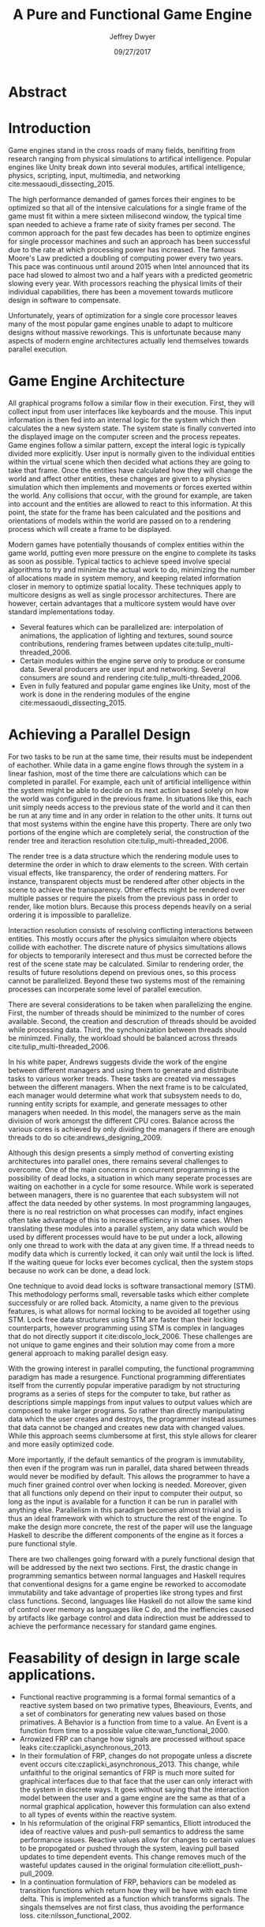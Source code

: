 # org-mode settings
#+STARTUP: indent
#+STARTUP: hidestar

# paper meta 
#+TITLE: A Pure and Functional Game Engine
#+AUTHOR: Jeffrey Dwyer
#+DATE: 09/27/2017
#+OPTIONS: toc:nil

# latex options
#+LATEX_HEADER: \usepackage[margin=1.0in]{geometry}
#+LATEX_HEADER: \linespread{2.0}
#+LATEX_CLASS_OPTIONS: [12pt]

* Abstract


* Introduction

Game engines stand in the cross roads of many fields, benifiting from research ranging from physical simulations to artifical intelligence. Popular engines like Unity break down into several modules, artifical intelligence, physics, scripting, input, multimedia, and networking cite:messaoudi_dissecting_2015. 

The high performance demanded of games forces their engines to be optimized so that all of the intensive calculations for a single frame of the game must fit within a mere sixteen milisecond window, the typical time span needed to achieve a frame rate of sixity frames per second. The common approach for the past few decades has been to optimize engines for single processor machines and such an approach has been successful due to the rate at which processing power has increased. The famous Moore's Law predicted a doubling of computing power every two years. This pace was continuous until around 2015 when Intel announced that its pace had slowed to almost two and a half years with a predicted geometric slowing every year. With processors reaching the physical limits of their individual capabilities, there has been a movement towards mutlicore design in software to compensate.

Unfortunately, years of optimization for a single core processor leaves many of the most popular game engines unable to adapt to multicore designs without massive reworkings. This is unfortunate because many aspects of modern engine architectures actually lend themselves towards parallel execution. 

* Game Engine Architecture


All graphical programs follow a similar flow in their execution. First, they will collect input from user interfaces like keyboards and the mouse. This input information is then fed into an internal logic for the system which then calculates the a new system state. The system state is finally converted into the displayed image on the computer screen and the process repeates. Game engines follow a similar pattern, except the interal logic is typically divided more explicitly. User input is normally given to the individual entities within the virtual scene which then decided what actions they are going to take that frame. Once the entities have calculated how they will change the world and affect other entities, these changes are given to a physics simulation which then implements and movements or forces exerted within the world. Any collisions that occur, with the ground for example, are taken into account and the entities are allowed to react to this information. At this point, the state for the frame has been calculated and the positions and orientations of models within the world are passed on to a rendering process which will create a frame to be displayed.

Modern games have potentially thousands of complex entities within the game world, putting even more pressure on the engine to complete its tasks as soon as possible. Typical tactics to achieve speed involve special algorithms to try and minimize the actual work to do, minimizing the number of allocations made in system memory, and keeping related information closer in memory to optimize spatial locality. These techniques apply to multicore designs as well as single processor architectures. There are however, certain advantages that a multicore system would have over standard implementations today.
 
- Several features which can be parallelized are: interpolation of animations, the application of lighting and textures, sound source contributions, rendering frames between updates cite:tulip_multi-threaded_2006.
- Certain modules within the engine serve only to produce or consume data. Several producers are user input and networking. Several consumers are sound and rendering cite:tulip_multi-threaded_2006.
- Even in fully featured and popular game engines like Unity, most of the work is done in the rendering modules of the engine cite:messaoudi_dissecting_2015.
  
* Achieving a Parallel Design 

For two tasks to be run at the same time, their results must be independent of eachother. While data in a game engine flows through the system in a linear fashion, most of the time there are calculations which can be completed in parallel. For example, each unit of artificial intelligence within the system might be able to decide on its next action based solely on how the world was configured in the previous frame. In situations like this, each unit simply needs access to the previous state of the world and it can then be run at any time and in any order in relation to the other units. It turns out that most systems within the engine have this property. There are only two portions of the engine which are completely serial, the construction of the render tree and iteraction resolution cite:tulip_multi-threaded_2006.

The render tree is a data structure which the rendering module uses to determine the order in which to draw elements to the screen. With certain visual effects, like transparency, the order of rendering matters. For instance, transparent objects must be rendered after other objects in the scene to achieve the transparency. Other effects might be rendered over multiple passes or require the pixels from the previous pass in order to render, like motion blurs. Because this process depends heavily on a serial ordering it is impossible to parallelize.

Interaction resolution consists of resolving conflicting interactions between entities. This mostly occurs after the physics simulaiton where objects collide with eachother. The discrete nature of physics simultations allows for objects to temporarily interesect and thus must be corrected before the rest of the scene state may be calculated. Similar to rendering order, the results of future resolutions depend on previous ones, so this process cannot be parallelized. Beyond these two systems most of the remaining processes can incorperate some level of parallel execution. 

There are several considerations to be taken when parallelizing the engine. First, the number of threads should be minimized to the number of cores available. Second, the creation and descrution of threads should be avoided while processing data. Third, the synchonization between threads should be minimzed. Finally, the workload should be balanced across threads cite:tulip_multi-threaded_2006.

In his white paper, Andrews suggests divide the work of the engine between different managers and using them to generate and distribute tasks to various worker treads. These tasks are created via messages between the different managers. When the next frame is to be calculated, each manager would determine what work that subsystem needs to do, running entity scripts for example, and generate messages to other managers when needed. In this model, the managers serve as the main division of work amongst the different CPU cores. Balance across the various cores is achieved by only dividing the managers if there are enough threads to do so cite:andrews_designing_2009.

Although this design presents a simply method of converting existing architectures into parallel ones, there remains several challenges to overcome. One of the main concerns in concurrent programming is the possibility of dead locks, a situation in which many seperate processes are waiting on eachother in a cycle for some resource. While work is seperated between managers, there is no guarentee that each subsystem will not affect the data needed by other systems. In most programming langauges, there is no real restriction on what processes can modify, infact engines often take advantage of this to increase efficiency in some cases. When translating these modules into a parallel system, any data which would be used by different processes would have to be put under a lock, allowing only one thread to work with the data at any given time. If a thread needs to modify data which is currently locked, it can only wait until the lock is lifted. If the waiting queue for locks ever becomes cyclical, then the system stops because no work can be done, a dead lock. 

One technique to avoid dead locks is software transactional memory (STM). This methodology performs small, reversable tasks which either complete successfuly or are rolled back. Atomicity, a name given to the previous features, is what allows for normal locking to be avoided all together using STM. Lock free data structures using STM are faster than their locking counterparts, however programming using STM is complex in languages that do not directly support it cite:discolo_lock_2006. These challenges are not unique to game engines and their solution may come from a more general approach to making parallel design easy.

With the growing interest in parallel computing, the functional programming paradigm has made a resurgence. Functional programming differentiates itself from the currently popular imperative paradigm by not structuring programs as a series of steps for the computer to take, but rather as descriptions simple mappings from input values to output values which are composed to make larger programs. So rather than directly manipulating data which the user creates and destroys, the programmer instead assumes that data cannot be changed and creates new data with changed values. While this approach seems clumbersome at first, this style allows for clearer and more easily optimized code.

More importantly, if the default semantics of the program is immutability, then even if the program was run in parallel, data shared between threads would never be modified by default. This allows the programmer to have a much finer grained control over when locking is needed. Moreover, given that all functions only depend on their input to computer their output, so long as the input is available for a function it can be run in parallel with anything else. Parallelism in this paradigm becomes almost trivial and is thus an ideal framework with which to structure the rest of the engine. To make the design more concrete, the rest of the paper will use the language Haskell to describe the different components of the engine as it forces a pure functional style. 

There are two challenges going forward with a purely functional design that will be addressed by the next two sections. First, the drastic change in programming semantics between normal languages and Haskell requires that conventional designs for a game engine be reworked to accomodate immutability and take advantage of properties like strong types and first class functions. Second, languages like Haskell do not allow the same kind of control over memory as languages like C do, and the ineffiencies caused by artifacts like garbage control and data indirection must be addressed to achieve the performance necessary for standard game engines.

* Feasability of design in large scale applications.

- Functional reactive programming is a formal formal semantics of a reactive system based on two primative types, Bheaviours, Events, and a set of combinators for generating new values based on those primatives. A Behavior is a function from time to a value. An Event is a function from time to a possible value cite:wan_functional_2000.
- Arrowized FRP can change how signals are processed without space leaks  cite:czaplicki_asynchronous_2013.
- In their formulation of FRP, changes do not propogate unless a discrete event occurs cite:czaplicki_asynchronous_2013. This change, while unfaithful to the original semantics of FRP is much more suited for graphical interfaces due to that face that the user can only interact with the system in discrete ways. It goes without saying that the interaction model between the user and a game engine are the same as that of a normal graphical application, however this formulation can also extend to all types of events within the reactive system.
- In his reformulation of the original FRP semantics, Elliott introduced the idea of reactive values and push-pull semantics to address the same performance issues. Reactive values allow for changes to certain values to be propogated or pushed through the system, leaving pull based updates to time dependent events. This change removes much of the wasteful updates caused in the original formulation cite:elliott_push-pull_2009.
- In a continuation formulation of FRP, behaviors can be modeled as transition functions which return how they will be have with each time delta. This is implemented as a function which transforms signals. The singals themselves are not first class, thus avoiding the performance loss. cite:nilsson_functional_2002.
  
* Making it Efficent
** Analyzing Time Complexity of Functional Data Structures
*** Differences from normal data structures
*** lazieness
*** purity
*** methods
*** several useful datastructures for the game
** Garbage Collection in Haskell
- Immutability allows for efficent checking of garbage in large structures cite:marlow_parallel_2008.
- Generational garbage collection favors young objects cite:marlow_parallel_2008. 
*** Reiterate problems with GC
*** How to optimize for low GC in Haskell
** Fusion
- Using recursion schemes as the basic building block of code allows for high fusability as they use a consumer producer mode. Anamorphisms are recursive producers and catamorphisms are recursive consumers cite:meijer_functional_1991.
- Fusion allows for various intermediate data structures to be eliminated during compilation cite:bernardy_composable_2016.
*** Consumer - Producer pattern
*** Recursion Schemes
*** Application to engine
** Compact Regions
- Immutable data with no outgoing pointers is best suited for networking and serialization  cite:yang_efficient_2015.
- Compact regions can be written directly to files or sent over the network. The internal pointers need simply be offset to match their new spot in memory  cite:yang_efficient_2015.
- The property of no outgoing pointers means that only the top level reference to the structure need be checked during garbage collection  cite:yang_efficient_2015.
*** What are compact regions
*** How they're used
*** Application to engine
** Linear Types
*** Linear Logic
*** Implications on GC
*** Application to engine

* Conclusions

By making use of modern research into functional programming languages, it appears possible to achieve a parallel game engine while maintaining an expressive system for designing games.

bibliography:refs.bib
bibliographystyle:unsrt

